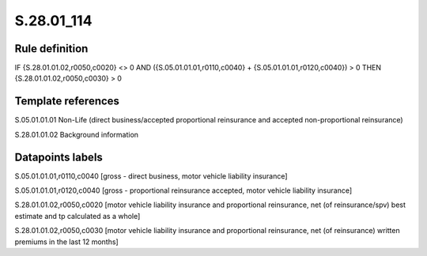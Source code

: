===========
S.28.01_114
===========

Rule definition
---------------

IF {S.28.01.01.02,r0050,c0020} <> 0 AND ({S.05.01.01.01,r0110,c0040} + {S.05.01.01.01,r0120,c0040}) > 0  THEN {S.28.01.01.02,r0050,c0030} > 0


Template references
-------------------

S.05.01.01.01 Non-Life (direct business/accepted proportional reinsurance and accepted non-proportional reinsurance)

S.28.01.01.02 Background information


Datapoints labels
-----------------

S.05.01.01.01,r0110,c0040 [gross - direct business, motor vehicle liability insurance]

S.05.01.01.01,r0120,c0040 [gross - proportional reinsurance accepted, motor vehicle liability insurance]

S.28.01.01.02,r0050,c0020 [motor vehicle liability insurance and proportional reinsurance, net (of reinsurance/spv) best estimate and tp calculated as a whole]

S.28.01.01.02,r0050,c0030 [motor vehicle liability insurance and proportional reinsurance, net (of reinsurance) written premiums in the last 12 months]



